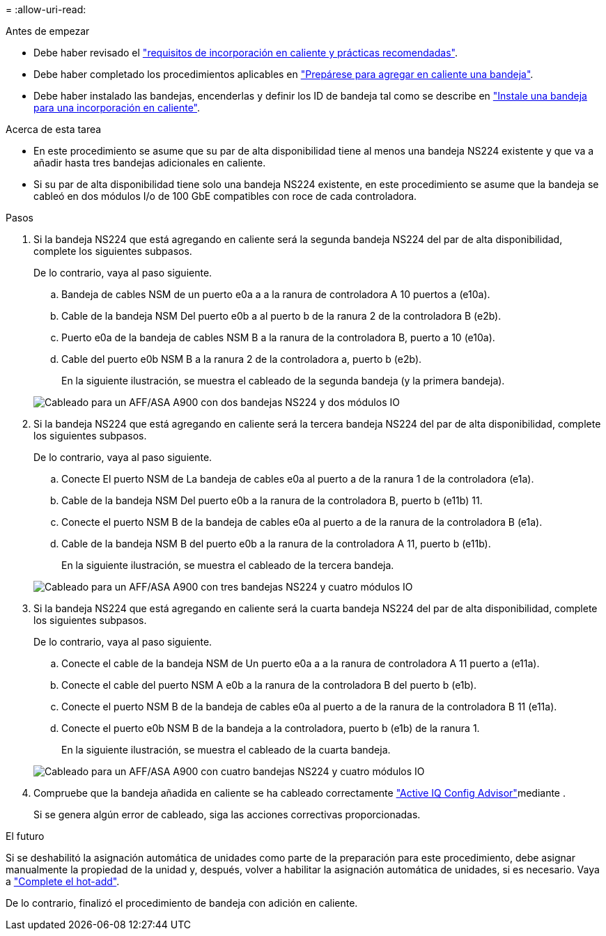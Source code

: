 = 
:allow-uri-read: 


.Antes de empezar
* Debe haber revisado el link:requirements-hot-add-shelf.html["requisitos de incorporación en caliente y prácticas recomendadas"].
* Debe haber completado los procedimientos aplicables en link:prepare-hot-add-shelf.html["Prepárese para agregar en caliente una bandeja"].
* Debe haber instalado las bandejas, encenderlas y definir los ID de bandeja tal como se describe en link:prepare-hot-add-shelf.html["Instale una bandeja para una incorporación en caliente"].


.Acerca de esta tarea
* En este procedimiento se asume que su par de alta disponibilidad tiene al menos una bandeja NS224 existente y que va a añadir hasta tres bandejas adicionales en caliente.
* Si su par de alta disponibilidad tiene solo una bandeja NS224 existente, en este procedimiento se asume que la bandeja se cableó en dos módulos I/o de 100 GbE compatibles con roce de cada controladora.


.Pasos
. Si la bandeja NS224 que está agregando en caliente será la segunda bandeja NS224 del par de alta disponibilidad, complete los siguientes subpasos.
+
De lo contrario, vaya al paso siguiente.

+
.. Bandeja de cables NSM de un puerto e0a a a la ranura de controladora A 10 puertos a (e10a).
.. Cable de la bandeja NSM Del puerto e0b a al puerto b de la ranura 2 de la controladora B (e2b).
.. Puerto e0a de la bandeja de cables NSM B a la ranura de la controladora B, puerto a 10 (e10a).
.. Cable del puerto e0b NSM B a la ranura 2 de la controladora a, puerto b (e2b).
+
En la siguiente ilustración, se muestra el cableado de la segunda bandeja (y la primera bandeja).

+
image::../media/drw_ns224_a900_2shelves.png[Cableado para un AFF/ASA A900 con dos bandejas NS224 y dos módulos IO]



. Si la bandeja NS224 que está agregando en caliente será la tercera bandeja NS224 del par de alta disponibilidad, complete los siguientes subpasos.
+
De lo contrario, vaya al paso siguiente.

+
.. Conecte El puerto NSM de La bandeja de cables e0a al puerto a de la ranura 1 de la controladora (e1a).
.. Cable de la bandeja NSM Del puerto e0b a la ranura de la controladora B, puerto b (e11b) 11.
.. Conecte el puerto NSM B de la bandeja de cables e0a al puerto a de la ranura de la controladora B (e1a).
.. Cable de la bandeja NSM B del puerto e0b a la ranura de la controladora A 11, puerto b (e11b).
+
En la siguiente ilustración, se muestra el cableado de la tercera bandeja.

+
image::../media/drw_ns224_a900_3shelves.png[Cableado para un AFF/ASA A900 con tres bandejas NS224 y cuatro módulos IO]



. Si la bandeja NS224 que está agregando en caliente será la cuarta bandeja NS224 del par de alta disponibilidad, complete los siguientes subpasos.
+
De lo contrario, vaya al paso siguiente.

+
.. Conecte el cable de la bandeja NSM de Un puerto e0a a a la ranura de controladora A 11 puerto a (e11a).
.. Conecte el cable del puerto NSM A e0b a la ranura de la controladora B del puerto b (e1b).
.. Conecte el puerto NSM B de la bandeja de cables e0a al puerto a de la ranura de la controladora B 11 (e11a).
.. Conecte el puerto e0b NSM B de la bandeja a la controladora, puerto b (e1b) de la ranura 1.
+
En la siguiente ilustración, se muestra el cableado de la cuarta bandeja.

+
image::../media/drw_ns224_a900_4shelves.png[Cableado para un AFF/ASA A900 con cuatro bandejas NS224 y cuatro módulos IO]



. Compruebe que la bandeja añadida en caliente se ha cableado correctamente https://mysupport.netapp.com/site/tools/tool-eula/activeiq-configadvisor["Active IQ Config Advisor"^]mediante .
+
Si se genera algún error de cableado, siga las acciones correctivas proporcionadas.



.El futuro
Si se deshabilitó la asignación automática de unidades como parte de la preparación para este procedimiento, debe asignar manualmente la propiedad de la unidad y, después, volver a habilitar la asignación automática de unidades, si es necesario. Vaya a link:complete-hot-add-shelf.html["Complete el hot-add"].

De lo contrario, finalizó el procedimiento de bandeja con adición en caliente.
